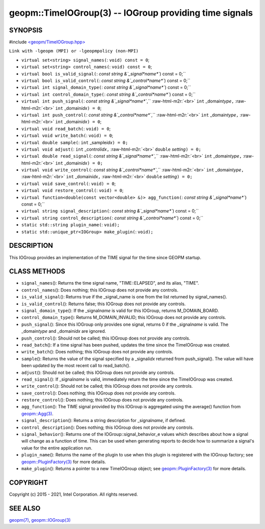 .. role:: raw-html-m2r(raw)
   :format: html


geopm::TimeIOGroup(3) -- IOGroup providing time signals
=======================================================






SYNOPSIS
--------

#include `<geopm/TimeIOGroup.hpp> <https://github.com/geopm/geopm/blob/dev/src/TimeIOGroup.hpp>`_\ 

``Link with -lgeopm (MPI) or -lgeopmpolicy (non-MPI)``


* 
  ``virtual set<string> signal_names(``\ :
  ``void) const = 0``\ ;

* 
  ``virtual set<string> control_names(``\ :
  ``void) const = 0``\ ;

* 
  ``virtual bool is_valid_signal(``\ :
  `const string &`_signal\ *name*\ ``) const = 0;``

* 
  ``virtual bool is_valid_control(``\ :
  `const string &`_control\ *name*\ ``) const = 0;``

* 
  ``virtual int signal_domain_type(``\ :
  `const string &`_signal\ *name*\ ``) const = 0;``

* 
  ``virtual int control_domain_type(``\ :
  `const string &`_control\ *name*\ ``) const = 0;``

* 
  ``virtual int push_signal(``\ :
  `const string &`_signal\ *name*\ ``,`` :raw-html-m2r:`<br>`
  ``int`` _domain\ *type*\ ``,`` :raw-html-m2r:`<br>`
  ``int`` _domain\ *idx*\ ``) = 0``\ ;

* 
  ``virtual int push_control(``\ :
  `const string &`_control\ *name*\ ``,`` :raw-html-m2r:`<br>`
  ``int`` _domain\ *type*\ ``,`` :raw-html-m2r:`<br>`
  ``int`` _domain\ *idx*\ ``) = 0``\ ;

* 
  ``virtual void read_batch(``\ :
  ``void) = 0``\ ;

* 
  ``virtual void write_batch(``\ :
  ``void) = 0``\ ;

* 
  ``virtual double sample(``\ :
  ``int`` _sample\ *idx*\ ``) = 0;``

* 
  ``virtual void adjust(``\ :
  ``int`` _control\ *idx*\ ``,`` :raw-html-m2r:`<br>`
  ``double`` *setting*\ ``) = 0;``

* 
  ``virtual double read_signal(``\ :
  `const string &`_signal\ *name*\ ``,`` :raw-html-m2r:`<br>`
  ``int`` _domain\ *type*\ ``,`` :raw-html-m2r:`<br>`
  ``int`` _domain\ *idx*\ ``) = 0;``

* 
  ``virtual void write_control(``\ :
  `const string &`_control\ *name*\ ``,`` :raw-html-m2r:`<br>`
  ``int`` _domain\ *type*\ ``,`` :raw-html-m2r:`<br>`
  ``int`` _domain\ *idx*\ ``,`` :raw-html-m2r:`<br>`
  ``double`` *setting*\ ``) = 0;``

* 
  ``virtual void save_control(``\ :
  ``void) = 0``\ ;

* 
  ``virtual void restore_control(``\ :
  ``void) = 0``\ ;

* 
  ``virtual function<double(const vector<double> &)> agg_function(``\ :
  `const string &`_signal\ *name*\ ``) const = 0;``

* 
  ``virtual string signal_description(``\ :
  `const string &`_signal\ *name*\ ``) const = 0;``

* 
  ``virtual string control_description(``\ :
  `const string &`_control\ *name*\ ``) const = 0;``

* 
  ``static std::string plugin_name(``\ :
  ``void);``

* 
  ``static std::unique_ptr<IOGroup> make_plugin(``\ :
  ``void);``

DESCRIPTION
-----------

This IOGroup provides an implementation of the TIME signal for the
time since GEOPM startup.

CLASS METHODS
-------------


* 
  ``signal_names``\ ():
  Returns the time signal name, "TIME::ELAPSED", and its alias, "TIME".

* 
  ``control_names``\ ():
  Does nothing; this IOGroup does not provide any controls.

* 
  ``is_valid_signal``\ ():
  Returns true if the _signal_name is one from the list returned by
  signal_names().

* 
  ``is_valid_control``\ ():
  Returns false; this IOGroup does not provide any controls.

* 
  ``signal_domain_type``\ ():
  If the _signal\ *name* is valid for this IOGroup, returns
  M_DOMAIN_BOARD.

* 
  ``control_domain_type``\ ():
  Returns M_DOMAIN_INVALID; this IOGroup does not provide any controls.

* 
  ``push_signal``\ ():
  Since this IOGroup only provides one signal, returns 0 if the _signal\ *name*
  is valid.  The _domain\ *type* and _domain\ *idx* are ignored.

* 
  ``push_control``\ ():
  Should not be called; this IOGroup does not provide any controls.

* 
  ``read_batch``\ ():
  If a time signal has been pushed, updates the time since the
  TimeIOGroup was created.

* 
  ``write_batch``\ ():
  Does nothing; this IOGroup does not provide any controls.

* 
  ``sample``\ ():
  Returns the value of the signal specified by a _signal\ *idx*
  returned from push_signal().  The value will have been updated by
  the most recent call to read_batch().

* 
  ``adjust``\ ():
  Should not be called; this IOGroup does not provide any controls.

* 
  ``read_signal``\ ():
  If _signal\ *name* is valid, immediately return the time since the
  TimeIOGroup was created.

* 
  ``write_control``\ ():
  Should not be called; this IOGroup does not provide any controls.

* 
  ``save_control``\ ():
  Does nothing; this IOGroup does not provide any controls.

* 
  ``restore_control``\ ():
  Does nothing; this IOGroup does not provide any controls.

* 
  ``agg_function``\ ():
  The TIME signal provided by this IOGroup is aggregated using the
  average() function from `geopm::Agg(3) <GEOPM_CXX_MAN_Agg.3.html>`_.

* 
  ``signal_description``\ ():
  Returns a string description for _signal\ *name*\ , if defined.

* 
  ``control_description``\ ():
  Does nothing; this IOGroup does not provide any controls.

* 
  ``signal_behavior``\ ():
  Returns one of the IOGroup::signal_behavior_e values which
  describes about how a signal will change as a function of time.
  This can be used when generating reports to decide how to
  summarize a signal's value for the entire application run.

* 
  ``plugin_name``\ ():
  Returns the name of the plugin to use when this plugin is
  registered with the IOGroup factory; see
  `geopm::PluginFactory(3) <GEOPM_CXX_MAN_PluginFactory.3.html>`_ for more details.

* 
  ``make_plugin``\ ():
  Returns a pointer to a new TimeIOGroup object; see
  `geopm::PluginFactory(3) <GEOPM_CXX_MAN_PluginFactory.3.html>`_ for more details.

COPYRIGHT
---------

Copyright (c) 2015 - 2021, Intel Corporation. All rights reserved.

SEE ALSO
--------

`geopm(7) <geopm.7.html>`_\ ,
`geopm::IOGroup(3) <GEOPM_CXX_MAN_IOGroup.3.html>`_
